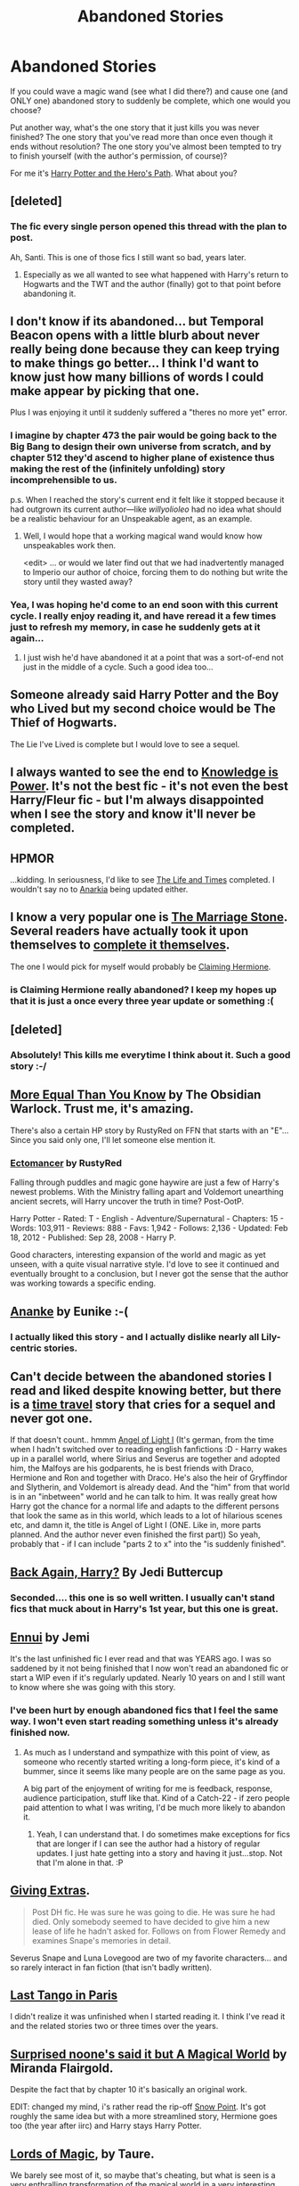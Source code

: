 #+TITLE: Abandoned Stories

* Abandoned Stories
:PROPERTIES:
:Author: Lane_Anasazi
:Score: 13
:DateUnix: 1415848987.0
:DateShort: 2014-Nov-13
:FlairText: Discussion
:END:
If you could wave a magic wand (see what I did there?) and cause one (and ONLY one) abandoned story to suddenly be complete, which one would you choose?

Put another way, what's the one story that it just kills you was never finished? The one story that you've read more than once even though it ends without resolution? The one story you've almost been tempted to try to finish yourself (with the author's permission, of course)?

For me it's [[https://www.fanfiction.net/s/2869936/1/Harry-Potter-and-the-Hero-s-Path][Harry Potter and the Hero's Path]]. What about you?


** [deleted]
:PROPERTIES:
:Score: 13
:DateUnix: 1415849551.0
:DateShort: 2014-Nov-13
:END:

*** The fic every single person opened this thread with the plan to post.

Ah, Santi. This is one of those fics I still want so bad, years later.
:PROPERTIES:
:Author: Servalpur
:Score: 5
:DateUnix: 1415855497.0
:DateShort: 2014-Nov-13
:END:

**** Especially as we all wanted to see what happened with Harry's return to Hogwarts and the TWT and the author (finally) got to that point before abandoning it.
:PROPERTIES:
:Author: truncation_error
:Score: 1
:DateUnix: 1417189567.0
:DateShort: 2014-Nov-28
:END:


** I don't know if its abandoned... but Temporal Beacon opens with a little blurb about never really being done because they can keep trying to make things go better... I think I'd want to know just how many billions of words I could make appear by picking that one.

Plus I was enjoying it until it suddenly suffered a "theres no more yet" error.
:PROPERTIES:
:Author: Ruljinn
:Score: 5
:DateUnix: 1415852473.0
:DateShort: 2014-Nov-13
:END:

*** I imagine by chapter 473 the pair would be going back to the Big Bang to design their own universe from scratch, and by chapter 512 they'd ascend to higher plane of existence thus making the rest of the (infinitely unfolding) story incomprehensible to us.

p.s. When I reached the story's current end it felt like it stopped because it had outgrown its current author---like /willyolioleo/ had no idea what should be a realistic behaviour for an Unspeakable agent, as an example.
:PROPERTIES:
:Author: OutOfNiceUsernames
:Score: 3
:DateUnix: 1415876006.0
:DateShort: 2014-Nov-13
:END:

**** Well, I would hope that a working magical wand would know how unspeakables work then.

<edit> ... or would we later find out that we had inadvertently managed to Imperio our author of choice, forcing them to do nothing but write the story until they wasted away?
:PROPERTIES:
:Author: Ruljinn
:Score: 3
:DateUnix: 1415902763.0
:DateShort: 2014-Nov-13
:END:


*** Yea, I was hoping he'd come to an end soon with this current cycle. I really enjoy reading it, and have reread it a few times just to refresh my memory, in case he suddenly gets at it again...
:PROPERTIES:
:Score: 2
:DateUnix: 1415905815.0
:DateShort: 2014-Nov-13
:END:

**** I just wish he'd have abandoned it at a point that was a sort-of-end not just in the middle of a cycle. Such a good idea too...
:PROPERTIES:
:Score: 1
:DateUnix: 1415913361.0
:DateShort: 2014-Nov-14
:END:


** Someone already said Harry Potter and the Boy who Lived but my second choice would be The Thief of Hogwarts.

The Lie I've Lived is complete but I would love to see a sequel.
:PROPERTIES:
:Author: firaxus
:Score: 7
:DateUnix: 1415855543.0
:DateShort: 2014-Nov-13
:END:


** I always wanted to see the end to [[https://www.fanfiction.net/s/5142565/1/Knowledge-is-Power][Knowledge is Power]]. It's not the best fic - it's not even the best Harry/Fleur fic - but I'm always disappointed when I see the story and know it'll never be completed.
:PROPERTIES:
:Author: HaltCPM
:Score: 6
:DateUnix: 1415865841.0
:DateShort: 2014-Nov-13
:END:


** HPMOR

...kidding. In seriousness, I'd like to see [[https://www.fanfiction.net/s/5200789/1/The-Life-and-Times][The Life and Times]] completed. I wouldn't say no to [[https://www.fanfiction.net/s/2400483/1/Anarkia][Anarkia]] being updated either.
:PROPERTIES:
:Author: snowywish
:Score: 4
:DateUnix: 1415898000.0
:DateShort: 2014-Nov-13
:END:


** I know a very popular one is [[https://www.fanfiction.net/s/3484954/1/The-Marriage-Stone][The Marriage Stone]]. Several readers have actually took it upon themselves to [[https://www.fanfiction.net/search.php?ready=1&keywords=%22The%20marriage%20stone%22&categoryid=224&genreid1=0&genreid2=0&languageid=1&censorid=0&statusid=0&type=story&match=&sort=&ppage=1&characterid1=0&characterid2=0&characterid3=0&characterid4=0&words=0&formatid=0][complete it themselves]].

The one I would pick for myself would probably be [[https://www.fanfiction.net/s/4411159/1/Claiming-Hermione][Claiming Hermione]].
:PROPERTIES:
:Author: Dimplz
:Score: 3
:DateUnix: 1415853396.0
:DateShort: 2014-Nov-13
:END:

*** is Claiming Hermione really abandoned? I keep my hopes up that it is just a once every three year update or something :(
:PROPERTIES:
:Author: speedheart
:Score: 1
:DateUnix: 1416161715.0
:DateShort: 2014-Nov-16
:END:


** [deleted]
:PROPERTIES:
:Score: 3
:DateUnix: 1415864952.0
:DateShort: 2014-Nov-13
:END:

*** Absolutely! This kills me everytime I think about it. Such a good story :-/
:PROPERTIES:
:Author: Korsola
:Score: 1
:DateUnix: 1415904876.0
:DateShort: 2014-Nov-13
:END:


** [[https://www.fanfiction.net/s/3787073/1/More-Equal-Than-You-Know][More Equal Than You Know]] by The Obsidian Warlock. Trust me, it's amazing.

There's also a certain HP story by RustyRed on FFN that starts with an "E"... Since you said only one, I'll let someone else mention it.
:PROPERTIES:
:Author: deirox
:Score: 2
:DateUnix: 1415886702.0
:DateShort: 2014-Nov-13
:END:

*** [[http://www.fanfiction.net/s/4563439/1/Ectomancer][Ectomancer]] by RustyRed

Falling through puddles and magic gone haywire are just a few of Harry's newest problems. With the Ministry falling apart and Voldemort unearthing ancient secrets, will Harry uncover the truth in time? Post-OotP.

Harry Potter - Rated: T - English - Adventure/Supernatural - Chapters: 15 - Words: 103,911 - Reviews: 888 - Favs: 1,942 - Follows: 2,136 - Updated: Feb 18, 2012 - Published: Sep 28, 2008 - Harry P.

Good characters, interesting expansion of the world and magic as yet unseen, with a quite visual narrative style. I'd love to see it continued and eventually brought to a conclusion, but I never got the sense that the author was working towards a specific ending.
:PROPERTIES:
:Author: wordhammer
:Score: 5
:DateUnix: 1415913477.0
:DateShort: 2014-Nov-14
:END:


** [[https://www.fanfiction.net/s/4400517/1/Ananke][Ananke]] by Eunike :-(
:PROPERTIES:
:Author: orangedarkchocolate
:Score: 2
:DateUnix: 1415890747.0
:DateShort: 2014-Nov-13
:END:

*** I actually liked this story - and I actually dislike nearly all Lily-centric stories.
:PROPERTIES:
:Author: Mu-Nition
:Score: 1
:DateUnix: 1415909112.0
:DateShort: 2014-Nov-13
:END:


** Can't decide between the abandoned stories I read and liked despite knowing better, but there is a [[https://www.fanfiction.net/s/2814526/1/All-Through-the-Night][time travel]] story that cries for a sequel and never got one.

If that doesn't count.. hmmm [[https://www.fanfiction.net/s/1898314/1/Angel-of-Light-I][Angel of Light I]] (It's german, from the time when I hadn't switched over to reading english fanfictions :D - Harry wakes up in a parallel world, where Sirius and Severus are together and adopted him, the Malfoys are his godparents, he is best friends with Draco, Hermione and Ron and together with Draco. He's also the heir of Gryffindor and Slytherin, and Voldemort is already dead. And the "him" from that world is in an "inbetween" world and he can talk to him. It was really great how Harry got the chance for a normal life and adapts to the different persons that look the same as in this world, which leads to a lot of hilarious scenes etc, and damn it, the title is Angel of Light I (ONE. Like in, more parts planned. And the author never even finished the first part)) So yeah, probably that - if I can include "parts 2 to x" into the "is suddenly finished".
:PROPERTIES:
:Author: shiras_reddit
:Score: 1
:DateUnix: 1415872860.0
:DateShort: 2014-Nov-13
:END:


** [[https://www.fanfiction.net/s/3693052/1/Back-Again-Harry][Back Again, Harry?]] By Jedi Buttercup
:PROPERTIES:
:Author: Notosk
:Score: 1
:DateUnix: 1415878866.0
:DateShort: 2014-Nov-13
:END:

*** Seconded.... this one is so well written. I usually can't stand fics that muck about in Harry's 1st year, but this one is great.
:PROPERTIES:
:Author: Lane_Anasazi
:Score: 1
:DateUnix: 1415910623.0
:DateShort: 2014-Nov-14
:END:


** [[http://www.restrictedsection.org/story.php?story=1731][Ennui]] by Jemi

It's the last unfinished fic I ever read and that was YEARS ago. I was so saddened by it not being finished that I now won't read an abandoned fic or start a WIP even if it's regularly updated. Nearly 10 years on and I still want to know where she was going with this story.
:PROPERTIES:
:Author: loveshercoffee
:Score: 1
:DateUnix: 1415889634.0
:DateShort: 2014-Nov-13
:END:

*** I've been hurt by enough abandoned fics that I feel the same way. I won't even start reading something unless it's already finished now.
:PROPERTIES:
:Author: KalmiaKamui
:Score: 3
:DateUnix: 1415891637.0
:DateShort: 2014-Nov-13
:END:

**** As much as I understand and sympathize with this point of view, as someone who recently started writing a long-form piece, it's kind of a bummer, since it seems like many people are on the same page as you.

A big part of the enjoyment of writing for me is feedback, response, audience participation, stuff like that. Kind of a Catch-22 - if zero people paid attention to what I was writing, I'd be much more likely to abandon it.
:PROPERTIES:
:Author: Lane_Anasazi
:Score: 1
:DateUnix: 1415920102.0
:DateShort: 2014-Nov-14
:END:

***** Yeah, I can understand that. I do sometimes make exceptions for fics that are longer if I can see the author had a history of regular updates. I just hate getting into a story and having it just...stop. Not that I'm alone in that. :P
:PROPERTIES:
:Author: KalmiaKamui
:Score: 1
:DateUnix: 1415923922.0
:DateShort: 2014-Nov-14
:END:


** [[https://www.fanfiction.net/s/3683077/1/Giving-Extras][Giving Extras]].

#+begin_quote
  Post DH fic. He was sure he was going to die. He was sure he had died. Only somebody seemed to have decided to give him a new lease of life he hadn't asked for. Follows on from Flower Remedy and examines Snape's memories in detail.
#+end_quote

Severus Snape and Luna Lovegood are two of my favorite characters... and so rarely interact in fan fiction (that isn't badly written).
:PROPERTIES:
:Author: Mu-Nition
:Score: 1
:DateUnix: 1415909412.0
:DateShort: 2014-Nov-13
:END:


** [[http://www.witchfics.org/anna/tango/][Last Tango in Paris]]

I didn't realize it was unfinished when I started reading it. I think I've read it and the related stories two or three times over the years.
:PROPERTIES:
:Author: a_marie_z
:Score: 1
:DateUnix: 1415910251.0
:DateShort: 2014-Nov-13
:END:


** [[https://www.fanfiction.net/s/5318075/1/A-Magical-World][Surprised noone's said it but A Magical World]] by Miranda Flairgold.

Despite the fact that by chapter 10 it's basically an original work.

EDIT: changed my mind, i's rather read the rip-off [[https://www.fanfiction.net/s/8491588/1/Snow-Point][Snow Point]]. It's got roughly the same idea but with a more streamlined story, Hermione goes too (the year after iirc) and Harry stays Harry Potter.
:PROPERTIES:
:Score: 1
:DateUnix: 1415913496.0
:DateShort: 2014-Nov-14
:END:


** [[https://www.fanfiction.net/s/5755130/6/Harry-Potter-and-the-Lords-of-Magic-I][Lords of Magic]], by Taure.

We barely see most of it, so maybe that's cheating, but what is seen is a very enthralling transformation of the magical world in a very interesting and believable way. And the googledoc he gave out (which I won't link because it's posted semi-privately, but you can find it near the end of the DLP WBA thread) reveals a really awesome plot, even if the first year or so wouldn't have worked out as well.

I get why he stopped, but I'd love to read the whole thing.
:PROPERTIES:
:Score: 1
:DateUnix: 1416805594.0
:DateShort: 2014-Nov-24
:END:


** I have no doubt the fics I want finished are going to be posted by other people, so I'mma let them handle those.

Instead I'm going to go for one I don't think is going to get much attention.

[[http://hp.adult-fanfiction.org/story.php?no=600021832][Mad Snorkacks and Englishmen]].

I was so invested in this fic as I read along. I first found it on Quidditch pitch, and then found that there was an additional 12 chapters on AFF. While normally I'm not that into smut in my fanfiction, I actually got very emotionally invested in this fic. Salon really knows how to write, even if her sex scenes can squick me out a bit. At a certain pointed later in the series, I was actually crying.

I've never been tempted to finish anyone's work by myself, because I'm a mediocre writer at best. That said, if I could commission Salon and pay her $1000 to finish this fic, I probably would.

Also, because I don't play by the rules, I'm going to list a second fic.

[[https://www.fanfiction.net/s/6325846/1/Harry-Potter-and-the-Heartlands-of-Time][Harry Potter & The Heartlands Of Time]]

I think this one really doesn't need much comment. That said however, the author has plenty of his own original fiction published and it's all /really really good/. [[http://joeducie.net/the-reminiscent-exile/][The Reminiscent Exile]] actually reads quite a bit like a spiritual successor to Wastelands & Heartlands. Can't say how happy he'd be to find the books linked next to some smut from AFF, but he's associated DLP in the credits, can't be that bad!
:PROPERTIES:
:Author: Servalpur
:Score: 1
:DateUnix: 1415855902.0
:DateShort: 2014-Nov-13
:END:

*** For heartlands, he did just recently update and said that he plans to finish no matter what. So there's that...
:PROPERTIES:
:Author: Skeptical_Lemur
:Score: 2
:DateUnix: 1416084890.0
:DateShort: 2014-Nov-16
:END:

**** Yeah, I saw the thread in the wba section at dlp the day it was updated. That said, he's a full blown author now, and I'd expect him to put his work before his fanfic. Not saying he's lying, just that the best of intentions don't always mesh with reality.
:PROPERTIES:
:Author: Servalpur
:Score: 1
:DateUnix: 1416084977.0
:DateShort: 2014-Nov-16
:END:

